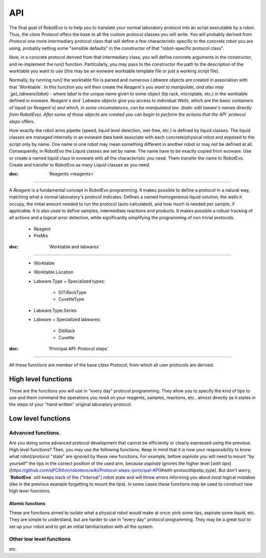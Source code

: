 API
=====

The final goal of RobotEvo is to help you to translate your normal laboratory protocol into an script executable
by a robot. Thus, the `class Protocol` offers the base to all the custom protocol classes you will write.
You will probably derived from `Protocol` one more intermediary protocol class that will define a few characteristic
specific to the concrete robot you are using, probably setting some "sensible defaults" in the constructor of that
"robot-specific protocol class".

Now, in a concrete protocol derived from that intermediary class, you will define concrete arguments in the constructor,
and re-implement the `run()` function. Particularly, you may pass to the constructor the path to the description
of the worktable you want to use (this may be an evoware worktable template file or just a working script file).

Normally, by running `run()` the worktable file is parsed and numerous `Labware` objects are created in association
with that ´Worktable´. In this function you will then create the `Reagent`s you want to manipulate, and also may
`get_labware(label)` - where `label` is the unique name given to some object (tip rack, microplate, etc.)
in the worktable defined in evoware. `Reagent`s and `Labware` objects give you access to individual `Wells`,
which are the basic containers of liquid (or `Reagent`s) and which, in some circumstances, can be manipulated too.
(todo: edit laware's names directly from RobotEvo). After some of those objects are created you can begin
to perform the actions that the  API `protocol steps` offers.

How exactly the robot arms pipette (speed, liquid level detection, wet-free, etc.) is defined by liquid classes.
The liquid classes are managed internally in an evoware data bank associate with each concrete/physical robot
and exposed to the script only by name. One name in one robot may mean something different in another robot
or may not be defined at all. Consequently, in  RobotEvo the Liquid classes are set by name. The name have to be exactly
copied from evoware.
Use or create a named liquid class in evoware with all the characteristic you need. Them transfer the name to RobotEvo.
Create and transfer to RobotEvo as many Liquid classes as you need.

:doc: ˋReagents <reagents>ˋ

============================

A `Reagent` is a fundamental concept in RobotEvo programming. It makes possible to define a protocol in a natural way, matching what a normal laboratory's protocol indicates.
Defines a named homogeneous liquid solution, the wells it occupy, the initial amount needed to run the protocol (auto calculated), and how much is needed per sample, if applicable. It is also used to define samples, intermediate reactions and products. It makes possible a robust tracking of all actions and a logical error detection, while significantly simplifying the  programming of non trivial protocols.

 - Reagent
 - PreMix


:doc: ˋWorktable and labwaresˋ

============================================

 - Worktable
 - Worktable.Location
 - Labware.Type
   + Specialized types:
     + DiTiRackType
     + CuvetteType 
 - Labware.Type.Series
 - Labware
   + Specialized labwares:
     + DitiRack
     + Cuvette

:doc: ˋPrincipal API: Protocol stepsˋ
==============================================

All these functions are member of the base `class Protocol`, from which all user protocols are derived.


High level functions
^^^^^^^^^^^^^^^^^^^^^^

These are the functions you will use in "every day" protocol programming.
They allow you to specify the kind of tips to use and them command the operations you need on your reagents,
samples, reactions, etc., almost directly as it states in the steps of your "hand written" original laboratory protocol.

Low level functions
^^^^^^^^^^^^^^^^^^^^^^

Advanced functions.
---------------------

Are you doing some advanced protocol development that cannot be efficiently or clearly expressed using the previous
High level functions? Then, you may use the following functions. Keep in mind that it is now your responsibility
to know what robot/protocol "state" are ignored by these new functions. For example, before `aspirate`
you will need to mount "by yourself" the tips in the correct position of the used arm, because `aspirate`
ignores the higher level
[`with tips`](https://github.com/qPCR4vir/robotevo/wiki/Protocol-steps-(principal-API)#with-protocoltipstip_type).
But don't worry, **`RobotEvo`** still keeps track of the ("internal") robot state and will throw errors
informing you about most logical mistakes (like in the previous example forgetting to mount the tips).
In some cases these functions may be used to construct new high lever functions.


Atomic functions
____________________________

These are functions aimed to isolate what a physical robot would make at once: pick some tips,
aspirate some liquid, etc. They are simple to understand, but are harder to use in "every day" protocol programming.
They may be a great tool to set up your robot and to get an initial familiarization with all the system.

Other low level functions
----------------------------
etc.

